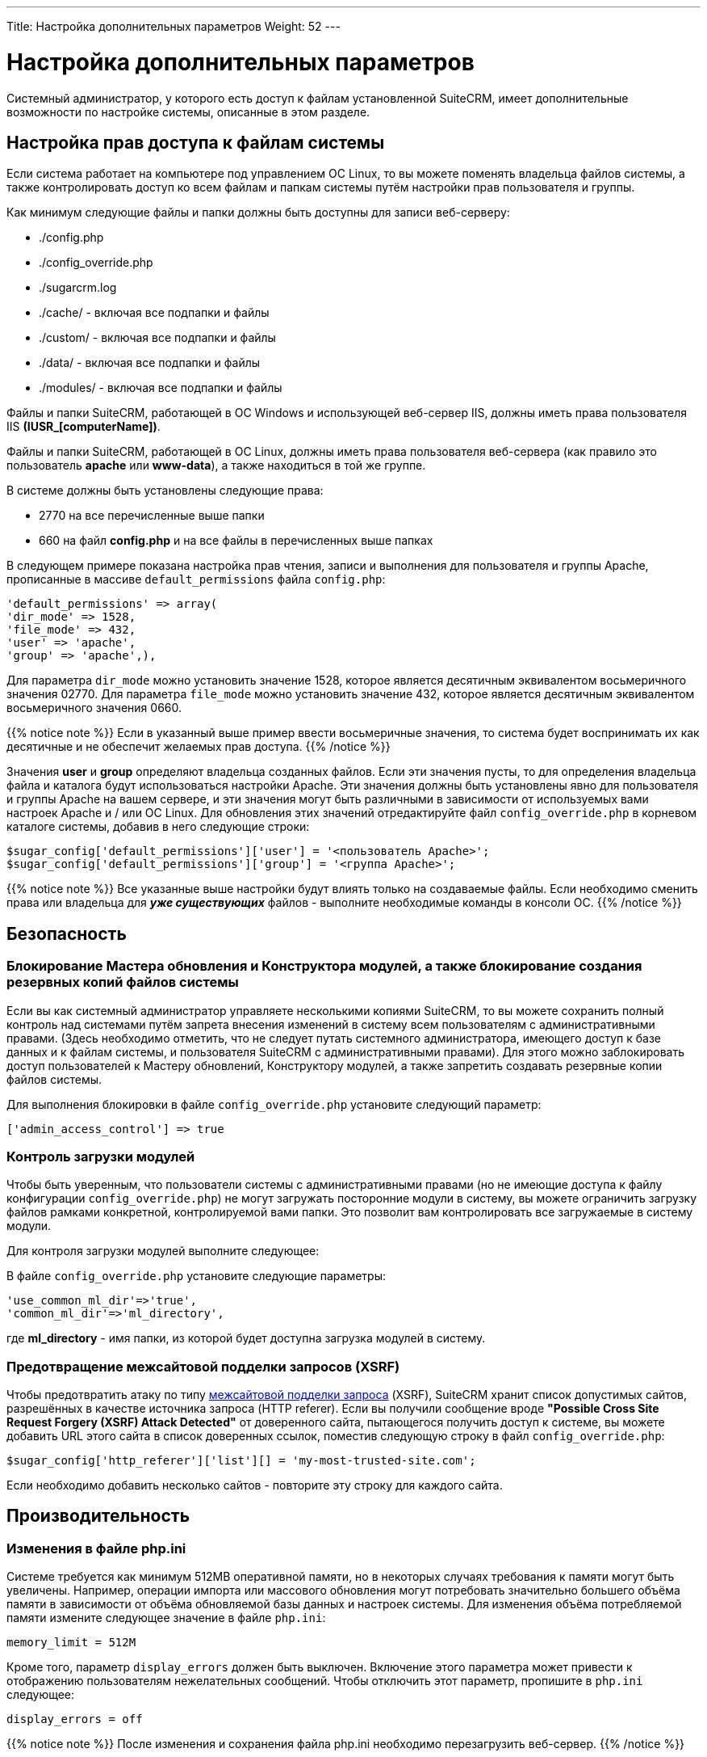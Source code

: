 ---
Title: Настройка дополнительных параметров
Weight: 52
---

:author: likhobory
:email: likhobory@mail.ru

:toc:
:toc-title: Оглавление

:imagesdir: /images/ru/admin/AdvancedConfigurationOptions

ifdef::env-github[:imagesdir: ../../static/images/ru/admin/AdvancedConfigurationOptions]

= Настройка дополнительных параметров 

Системный администратор, у которого есть доступ к файлам установленной SuiteCRM, имеет дополнительные возможности по настройке системы, описанные в этом разделе.

== Настройка прав доступа к файлам системы

Если система работает на компьютере под управлением ОС Linux, то вы можете поменять владельца файлов системы, а также контролировать доступ ко всем файлам и папкам системы путём настройки прав пользователя и группы. 

Как минимум следующие файлы и папки должны быть доступны для записи веб-серверу:

*   ./config.php
*   ./config_override.php
*   ./sugarcrm.log
*   ./cache/  - включая все подпапки и файлы
*   ./custom/  - включая все подпапки и файлы
*   ./data/  - включая все подпапки и файлы
*   ./modules/  - включая все подпапки и файлы

Файлы и папки SuiteCRM, работающей в ОС Windows и использующей веб-сервер IIS, должны иметь права пользователя IIS *(IUSR_[computerName])*.

Файлы и папки SuiteCRM, работающей в ОС Linux, должны иметь права пользователя веб-сервера (как правило это пользователь *apache* или *www-data*), а также находиться в той же группе.

В системе должны быть установлены следующие права:

*    2770 на все перечисленные выше папки
*    660 на файл *config.php*  и на все файлы в перечисленных выше папках


В следующем примере показана настройка прав чтения, записи и выполнения для пользователя и группы Apache, прописанные в массиве `default_permissions` файла `config.php`:

[source,php]
'default_permissions' => array(
'dir_mode' => 1528,
'file_mode' => 432,
'user' => 'apache',
'group' => 'apache',),

Для параметра `dir_mode` можно установить значение 1528, которое является десятичным эквивалентом восьмеричного значения 02770. Для параметра `file_mode` можно установить значение 432, которое является десятичным эквивалентом восьмеричного значения 0660. 

{{% notice note %}}
Если в указанный выше пример ввести восьмеричные значения, то система будет воспринимать их как десятичные и не обеспечит желаемых прав доступа.
{{% /notice %}}

Значения *user* и *group* определяют владельца созданных файлов. Если эти значения пусты, то для определения владельца файла и каталога будут использоваться настройки Apache. Эти значения должны быть установлены явно для пользователя и группы Apache на вашем сервере, и эти значения могут быть различными в зависимости от используемых вами настроек Apache и / или ОС Linux. Для обновления этих значений отредактируйте файл `config_override.php` в корневом каталоге системы, добавив в него следующие строки:

[source,php]
$sugar_config['default_permissions']['user'] = '<пользователь Apache>';
$sugar_config['default_permissions']['group'] = '<группа Apache>'; 

{{% notice note %}}
Все указанные выше настройки будут влиять только на создаваемые файлы. Если необходимо сменить права или владельца для *_уже существующих_* файлов - выполните необходимые команды в консоли ОС.
{{% /notice %}}

== Безопасность

=== Блокирование Мастера обновления и Конструктора модулей, а также блокирование создания резервных копий файлов системы 

Если вы как системный администратор управляете несколькими копиями SuiteCRM, то вы можете сохранить полный контроль над системами путём запрета внесения изменений в систему всем пользователям с административными правами. (Здесь необходимо отметить, что не следует путать системного администратора, имеющего доступ к базе данных и к файлам системы, и пользователя SuiteCRM с административными правами). Для этого можно заблокировать доступ пользователей к Мастеру обновлений, Конструктору модулей, а также запретить создавать резервные копии файлов системы.
  
Для выполнения блокировки в файле `config_override.php` установите следующий параметр:
 
[source,php]
['admin_access_control'] => true

=== Контроль загрузки модулей

Чтобы быть уверенным, что пользователи системы с административными правами (но не имеющие доступа к файлу конфигурации `config_override.php`) не могут загружать посторонние модули в систему, вы можете ограничить  загрузку файлов рамками конкретной, контролируемой вами папки. Это позволит вам контролировать все загружаемые в систему модули. 

Для контроля загрузки модулей выполните следующее:

В файле `config_override.php` установите следующие параметры: 

[source,php]
'use_common_ml_dir'=>'true',
'common_ml_dir'=>'ml_directory',

где *ml_directory*  - имя папки, из которой будет доступна загрузка модулей в систему. 

=== Предотвращение межсайтовой подделки запросов (XSRF)

Чтобы предотвратить атаку по типу link:https://ru.wikipedia.org/wiki/Межсайтовая_подделка_запроса[межсайтовой подделки запроса] (XSRF), SuiteCRM хранит список допустимых сайтов, разрешённых в качестве источника запроса (HTTP referer). Если вы получили сообщение вроде *"Possible Cross Site Request Forgery (XSRF) Attack Detected"* от доверенного сайта, пытающегося получить доступ к системе, вы можете добавить URL этого сайта в список доверенных ссылок, поместив следующую строку в файл `config_override.php`:

[source,php]
$sugar_config['http_referer']['list'][] = 'my-most-trusted-site.com';

Если необходимо добавить несколько сайтов - повторите эту строку для каждого сайта.

== Производительность

=== Изменения в файле php.ini

Системе требуется как минимум 512MB оперативной памяти, но в некоторых случаях требования к памяти могут быть увеличены. Например, операции импорта или массового обновления могут потребовать значительно большего объёма памяти в зависимости от объёма обновляемой базы данных и настроек системы. Для изменения объёма потребляемой памяти измените следующее значение в файле `php.ini`:

[source,php] 
memory_limit = 512M

Кроме того, параметр `display_errors` должен быть выключен. Включение этого параметра может привести к отображению пользователям нежелательных сообщений. Чтобы отключить этот параметр, пропишите в `php.ini` следующее:

[source,php] 
display_errors = off

{{% notice note %}}
После изменения и сохранения файла php.ini необходимо перезагрузить веб-сервер.
{{% /notice %}}

=== Ограничение системных ресурсов

По умолчанию любые обращения к базе данных, требующие выполнения более 1000 запросов, прерываются. Для операций импорта, экспорта, синхронизации и при работе в панели администрирования максимальное число запросов равняется 50000. Таким образом, прерываются все процессы, занимающие слишком много системных ресурсов. Если операции, выполняемые пользователем, требуют большего количества запросов, то появится соответствующее сообщение, например: *Error: Query limit of 1000 reached for Leads module.*
 
Вы можете изменить эти настройки по своему усмотрению, указав значения для переменных `defaul_limit`, `special_query_limit` и `special_query_modules` в файле `config_override.php`.

Пример увеличения количества запросов для всех модулей до 5000:

[source,php]
$sugar_config['resource_management']['default_limit'] = 5000; // по умолчанию - 1000

{{% notice note %}}
Установка переменной `default_limit` в ноль снимает ограничение на количество запросов для всех модулей.
{{% /notice %}}

При необходимости для определённых модулей можно указать особые значения. В следующем примере ограничения сняты для модулей *Контакты* и *Предварительные контакты*, для всех остальных модулей используется значение по умолчанию:

[source,php]
$sugar_config['resource_management']['special_query_modules'][] = 'Leads';
$sugar_config['resource_management']['special_query_modules'][] = 'Contacts';
$sugar_config['resource_management']['special_query_limit'] = 0; // по умолчанию - 50000 

{{% notice note %}}
Установка указанных переменных в минимальные значения может существенно ограничить пользователей при  выполнении основных действий в системе. Установка указанных переменных в максимальные значения может значительно повлиять на производительность системы.
{{% /notice %}}

=== Настройка продолжительности выполнения заданий

Все задания планировщика SuiteCRM как правило выполняются утилитой cron. Существует несколько параметров, которые можно прописать в файле `config_override.php`, гарантирующих, что длительно выполняющиеся или невыполненные задания планировщика не помешают другим заданиям отработать своевременно.

* *max_cron_runtime*

Параметр определяет, как долго может выполняться задание. Если  задание превышает указанный лимит, его выполнение прерывается, и такое задание помечается как выполняемое в очереди заданий. При следующем запуске cron пропустит задание, которое превысило указанный лимит времени и будет выполнять следующее задание в очереди. Кроме того, если общее время выполнения по всем текущим заданиям превысит max_cron_runtime, то cron выполнит текущее задание и остановится. При следующем запуске cron будет выполнять следующее задание в очереди. По умолчанию значение max_cron_runtime равно 30 минутам. 

[source,php]
$sugar_config['cron']['max_cron_runtime'] = 50

* *max_cron_jobs*

Параметр определяет максимальное количество заданий, выполняющихся через Планировщик.

[source,php]
$sugar_config['cron']['max_cron_jobs'] = 10 // это значение по умолчанию

* *min_cron_interval*

Параметр определяет минимальный интервал в минутах между выполнением заданий.

[source,php]
$sugar_config['cron']['min_cron_interval'] = 30 // это значение по умолчанию

* *max_retries*

Параметр определяет количество повторных попыток выполнить задание, если предыдущая попытка закончилась неудачно.

[source,php]
$sugar_config['jobs']['max_retries'] = 5 // это значение по умолчанию

* *min_retry_interval*

Параметр определяет интервал в минутах для повторного выполнения невыполненного задания

[source,php]
$sugar_config['jobs']['min_retry_interval'] = 30 // это значение по умолчанию

* *timeout*

Параметр определяет интервал в секундах, в течении которого Планировщик будет пытаться выполнить задание. Если по истечении указанного интервала задание не выполнено, то оно будет помечено как невыполненное.

[source,php]
$sugar_config['jobs']['timeout'] = 86400; // это значение по умолчанию

=== Отключение автоматической фильтрации записей в модулях

По умолчанию Форма списка каждого модуля запоминает последнее установленное условие фильтрации, выполненное текущим пользователем. Если пользователь выполнит фильтрацию в модуле, затем перейдёт к другому модулю, а затем вновь откроет первый модуль, то будут отображены записи, соответствующие ранее выполненной фильтрации. И хотя это довольно удобно, это не всегда бывает нужно. К тому же такое поведение немного, но всё же снижает  производительность системы.

Установите параметр `$sugar_config['save_query']` в файле `config_override.php` в одно из следующих значений:

[cols="1,5"]
|===
|Значение     |Описание 

|all           |Система заполняет поля условиями фильтрации и выполняет её (стандартное поведение).
|no            |Система отменяет условия фильтрации и отображает все записи модуля.
|populate_only |Система заполняет поля условиями фильтрации, но не выполняет её.
|===

Пример:
[source,php]
$sugar_config['save_query'] = 'populate_only';

== Изменение расположения данных SuiteCRM

=== Изменение расположения папки загрузок

Все файлы, загружаемые системой, хранятся в специальной папке загрузок, её расположение задаётся переменной `upload_dir` в файле `config_override.php`.  По умолчанию это папка upload, находящаяся в папке установленной системы.

При необходимости её расположение может быть изменено, для этого в переменной `upload_dir` задайте абсолютный путь к новому расположению папки загрузок.

{{% notice note %}}
Не забудьте скопировать все файлы из старой папки загрузок в новую.
{{% /notice %}}

Новая папка должна быть доступна для записи пользователю, под которым запущен веб-сервер.

=== Изменение расположения папки кэширования

В системе активно используется кэширование данных, что значительно повышает её производительность. Для хранения кэшированных данных (скомпилированных шаблонов, данных электронной почты и т.д.) используется специальная папка и её размер может быть достаточно велик. По умолчанию это папка cache, находящаяся в папке установленной системы.  При необходимости её расположение может быть изменено, для этого в переменной `cache_dir`, расположенной в файле `config_override.php`, задайте абсолютный путь к новому расположению папки кэша. При этом на прежнем месте папки cache должна быть размещена ссылка, указывающая на новую папку кэша. Это необходимо для обеспечения доступа к некоторым закэшированным файлам системы.
Новая папка должна быть доступна для записи пользователю, под которым запущен веб-сервер.

== Изменение интерфейса SuiteCRM

=== Постоянное отображение Расширенных фильтров в Формах списка

В SuiteCRM версии 7.8 вместо Базового и Расширенного поиска был введён более компактный 
функционал link:../../user/introduction/user-interface/search/#_фильтр[фильтров]. 
Если вам все же необходимо постоянное отображение полей фильтра в верхней части Формы списка 
определённых модулей (как это было в более ранних версиях системы), добавьте соответствующий 
массив по аналогии со следующим примером (для модулей *Контрагенты*, *Пользователи* и *Сотрудники*) 
в файл `config_override.php`:

[source,php]
'enable_legacy_search' => 
  array (
    0 => 'Accounts',
    1 => 'Users',
    2 => 'Employees',  ),

либо соответствующие строки в файл `config_override.php`, например: 

[source,php]
$sugar_config['enable_legacy_search'][] = 'Accounts';
$sugar_config['enable_legacy_search'][] = 'Users';
$sugar_config['enable_legacy_search'][] = 'Employees';


=== Субпанели: замена выпадающего меню на кнопки

При необходимости можно отображать функции той или иной субпанели не в виде пунктов выпадающего меню, а в виде кнопок.
На рисунке ниже показан пример стандартной субпанели *Мероприятия* с выпадающим меню и изменённой субпанели *ИСТОРИЯ* в модуле *Предварительные контакты*:

image:image1.png[Замена выпадающего меню на кнопки]

Для изменения субпанели *ИСТОРИЯ* выполните следующее:

 . Создайте файл `custom/Extension/modules/Leads/Ext/Layoutdefs/myCustomization.php`
 . Добавьте в него строку: 
 
[source,php]
$layout_defs['Leads']['subpanel_setup']['history']['flat'] = 1;
 
[start=3]
 . Выполните link:../administration-panel/system/#_восстановление[Быстрое восстановление].
 
=== Быстрое редактирование пользовательского комбобокса
 
Если необходимо отредактировать комбобокс, созданный в link:../administration-panel/developer-tools/#_редактор_комбобоксов[редакторе комбобоксов], то это можно сделать как при помощи редактора, так и прямым редактирование файла php, что может быть актуально при редактировании больших объёмов данных.  Например, для созданных в link:../administration-panel/developer-tools/#_создание_динамического_комбобокса[этом примере] динамических комбобоксов, содержащих русскоязычные значения, необходимо отредактировать файл `/custom/include/language/ru_ru.lang.php`:

[source,php]
----
<?php
$GLOBALS['app_list_strings']['planet_list']=array (
  'mars' => 'МАРС',
  'jupiter' => 'ЮПИТЕР',
);
$GLOBALS['app_list_strings']['satellite_list']=array (
  'mars_deimos' => 'ДЕЙМОС',
  'mars_phobos' => 'ФОБОС',
  'jupiter_io' => 'ИО',
  'jupiter_europe' => 'ЕВРОПА',
  'jupiter_ganymede' => 'ГАНИМЕД',
  'jupiter_callisto' => 'КАЛЛИСТО',
);
----

=== Запрет настройки колонок Формы списка 

По умолчанию пользователи SuiteCRM могут настраивать внешний вид Формы списка любого модуля, добавляя или скрывая те или иные колонки, как это описано в разделе link:../../user/introduction/user-interface/views/#_настройка_колонок[Настройка колонок].

Однако, при необходимости администратор SuiteCRM может запретить пользователям изменять настройки колонок, скрыв кнопку настройки колонок в необходимом модуле.
 
Например, для скрытия кнопки настройки колонок в модуле *Контрагенты* добавьте  в файл `config_override.php` следующие строки:
  
[source,php]
----
 $sugar_config['hideColumnFilter'] = [
    'Accounts' => true,
];
----